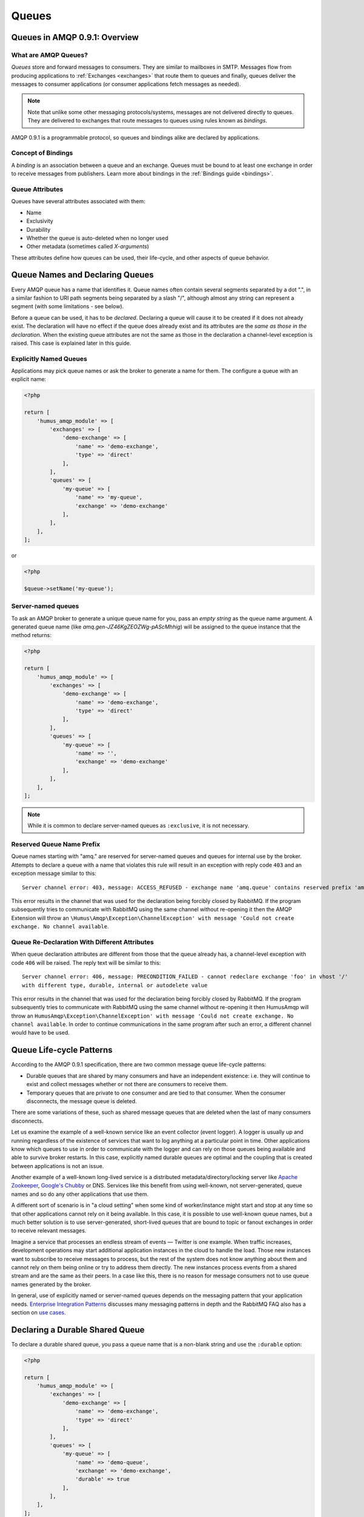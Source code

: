 .. _queues:

Queues
======

Queues in AMQP 0.9.1: Overview
------------------------------

What are AMQP Queues?
~~~~~~~~~~~~~~~~~~~~~

*Queues* store and forward messages to consumers. They are similar to
mailboxes in SMTP. Messages flow from producing applications to
:ref:`Exchanges <exchanges>` that route them to queues and
finally, queues deliver the messages to consumer applications (or
consumer applications fetch messages as needed).

.. note:: Note that unlike some other messaging protocols/systems, messages
    are not delivered directly to queues. They are delivered to exchanges
    that route messages to queues using rules known as *bindings*.

AMQP 0.9.1 is a programmable protocol, so queues and bindings alike are
declared by applications.

Concept of Bindings
~~~~~~~~~~~~~~~~~~~

A *binding* is an association between a queue and an exchange. Queues
must be bound to at least one exchange in order to receive messages from
publishers. Learn more about bindings in the :ref:`Bindings guide <bindings>`.

Queue Attributes
~~~~~~~~~~~~~~~~

Queues have several attributes associated with them:

-  Name
-  Exclusivity
-  Durability
-  Whether the queue is auto-deleted when no longer used
-  Other metadata (sometimes called *X-arguments*)

These attributes define how queues can be used, their life-cycle, and
other aspects of queue behavior.

Queue Names and Declaring Queues
--------------------------------

Every AMQP queue has a name that identifies it. Queue names often
contain several segments separated by a dot ".", in a similar fashion to
URI path segments being separated by a slash "/", although almost any
string can represent a segment (with some limitations - see below).

Before a queue can be used, it has to be *declared*. Declaring a queue
will cause it to be created if it does not already exist. The
declaration will have no effect if the queue does already exist and its
attributes are the *same as those in the declaration*. When the existing
queue attributes are not the same as those in the declaration a
channel-level exception is raised. This case is explained later in this
guide.

Explicitly Named Queues
~~~~~~~~~~~~~~~~~~~~~~~

Applications may pick queue names or ask the broker to generate a name
for them. The configure a queue with an explicit name:

.. code-block:: php

    <?php

    return [
        'humus_amqp_module' => [
            'exchanges' => [
                'demo-exchange' => [
                    'name' => 'demo-exchange',
                    'type' => 'direct'
                ],
            ],
            'queues' => [
                'my-queue' => [
                    'name' => 'my-queue',
                    'exchange' => 'demo-exchange'
                ],
            ],
        ],
    ];

or

.. code-block:: php

    <?php

    $queue->setName('my-queue');


Server-named queues
~~~~~~~~~~~~~~~~~~~

To ask an AMQP broker to generate a unique queue name for you, pass an
*empty string* as the queue name argument. A generated queue name (like
*amq.gen-JZ46KgZEOZWg-pAScMhhig*) will be assigned to the queue instance
that the method returns:

.. code-block:: php

    <?php

    return [
        'humus_amqp_module' => [
            'exchanges' => [
                'demo-exchange' => [
                    'name' => 'demo-exchange',
                    'type' => 'direct'
                ],
            ],
            'queues' => [
                'my-queue' => [
                    'name' => '',
                    'exchange' => 'demo-exchange'
                ],
            ],
        ],
    ];

.. note:: While it is common to declare server-named queues as
    ``:exclusive``, it is not necessary.

Reserved Queue Name Prefix
~~~~~~~~~~~~~~~~~~~~~~~~~~

Queue names starting with "amq." are reserved for server-named queues
and queues for internal use by the broker. Attempts to declare a queue
with a name that violates this rule will result in an exception
with reply code ``403`` and an exception message
similar to this:

::

    Server channel error: 403, message: ACCESS_REFUSED - exchange name 'amq.queue' contains reserved prefix 'amq.*'

This error results in the channel that was used for the declaration
being forcibly closed by RabbitMQ. If the program subsequently tries to
communicate with RabbitMQ using the same channel without re-opening it
then the AMQP Extension will throw an ``\Humus\Amqp\Exception\ChannelException' with message
'Could not create exchange. No channel available``.

Queue Re-Declaration With Different Attributes
~~~~~~~~~~~~~~~~~~~~~~~~~~~~~~~~~~~~~~~~~~~~~~

When queue declaration attributes are different from those that the
queue already has, a channel-level exception with code
``406`` will be raised. The reply text will be
similar to this:

::

    Server channel error: 406, message: PRECONDITION_FAILED - cannot redeclare exchange 'foo' in vhost '/'
    with different type, durable, internal or autodelete value

This error results in the channel that was used for the declaration
being forcibly closed by RabbitMQ. If the program subsequently tries to
communicate with RabbitMQ using the same channel without re-opening it
then HumusAmqp will throw an ``HumusAmqp\Exception\ChannelException' with message
'Could not create exchange. No channel available``. In order
to continue communications in the same program after such an error, a
different channel would have to be used.

Queue Life-cycle Patterns
-------------------------

According to the AMQP 0.9.1 specification, there are two common message
queue life-cycle patterns:

-  Durable queues that are shared by many consumers and have an
   independent existence: i.e. they will continue to exist and collect
   messages whether or not there are consumers to receive them.
-  Temporary queues that are private to one consumer and are tied to
   that consumer. When the consumer disconnects, the message queue is
   deleted.

There are some variations of these, such as shared message queues that
are deleted when the last of many consumers disconnects.

Let us examine the example of a well-known service like an event
collector (event logger). A logger is usually up and running regardless
of the existence of services that want to log anything at a particular
point in time. Other applications know which queues to use in order to
communicate with the logger and can rely on those queues being available
and able to survive broker restarts. In this case, explicitly named
durable queues are optimal and the coupling that is created between
applications is not an issue.

Another example of a well-known long-lived service is a distributed
metadata/directory/locking server like `Apache
Zookeeper <http://zookeeper.apache.org>`_, `Google's
Chubby <http://labs.google.com/papers/chubby.html>`_ or DNS. Services
like this benefit from using well-known, not server-generated, queue
names and so do any other applications that use them.

A different sort of scenario is in "a cloud setting" when some kind of
worker/instance might start and stop at any time so that other
applications cannot rely on it being available. In this case, it is
possible to use well-known queue names, but a much better solution is to
use server-generated, short-lived queues that are bound to topic or
fanout exchanges in order to receive relevant messages.

Imagine a service that processes an endless stream of events — Twitter
is one example. When traffic increases, development operations may start
additional application instances in the cloud to handle the load. Those
new instances want to subscribe to receive messages to process, but the
rest of the system does not know anything about them and cannot rely on
them being online or try to address them directly. The new instances
process events from a shared stream and are the same as their peers. In
a case like this, there is no reason for message consumers not to use
queue names generated by the broker.

In general, use of explicitly named or server-named queues depends on
the messaging pattern that your application needs. `Enterprise
Integration Patterns <http://www.eaipatterns.com/>`_ discusses many
messaging patterns in depth and the RabbitMQ FAQ also has a section on
`use cases <http://www.rabbitmq.com/faq.html#scenarios>`_.

Declaring a Durable Shared Queue
--------------------------------

To declare a durable shared queue, you pass a queue name that is a
non-blank string and use the ``:durable`` option:

.. code-block:: php

    <?php

    return [
        'humus_amqp_module' => [
            'exchanges' => [
                'demo-exchange' => [
                    'name' => 'demo-exchange',
                    'type' => 'direct'
                ],
            ],
            'queues' => [
                'my-queue' => [
                    'name' => 'demo-queue',
                    'exchange' => 'demo-exchange',
                    'durable' => true
                ],
            ],
        ],
    ];

Declaring a Temporary Exclusive Queue
-------------------------------------

To declare a server-named, exclusive, auto-deleted queue, pass "" (an
empty string) as the queue name and use the ``:exclusive`` option:

.. code-block:: php

    <?php

    return [
        'humus_amqp_module' => [
            'exchanges' => [
                'demo-exchange' => [
                    'name' => 'demo-exchange',
                    'type' => 'direct'
                )
            ),
            'queues' => [
                'my-queue' => [
                    'name' => '',
                    'exchange' => 'demo-exchange',
                    'exclusive' => true
                )
            )
        )
    );

Exclusive queues may only be accessed by the current connection and are
deleted when that connection closes. The declaration of an exclusive
queue by other connections is not allowed and will result in a
channel-level exception with the code ``405 (RESOURCE_LOCKED)``

Exclusive queues will be deleted when the connection they were declared
on is closed.

Checking if a Queue Exists
--------------------------

Sometimes it's convenient to check if a queue exists. To do so, at the
protocol level you use ``queue.declareQueue`` with ``passive`` set to
``true``. In response RabbitMQ responds with a channel exception if the
queue does not exist. This will lead to an 'AMQPQueueException' with message
'Server channel error: 404, message: NOT_FOUND - no queue 'test-queue' in vhost '/'

Binding Queues with Routing Keys
--------------------------------

In order to receive messages, a queue needs to be bound to at least one
exchange. Most of the time binding is explcit (done by applications).
**Please note:** All queues are automatically bound to the default
unnamed RabbitMQ direct exchange with a routing key that is the same as
the queue name (see `Exchanges and
Publishing </articles/exchanges.html>`_ guide for more details).

.. code-block:: php

    <?php

    return [
        'humus_amqp_module' => [
            'exchange' => [
                'demo-exchange' => [
                    'name' => 'demo-exchange',
                    'type' => 'direct'
                ],
            ],
            'queue' => [
                'my-queue' => [
                    'name' => 'demo-queue',
                    'exchanges' => [
                        'demo-exchange' => [
                            [
                                'routing_keys => [
                                    'v1.0.*',
                                    'v1.1.0',
                                    'v2.0.0'
                                ],
                            ],
                        ],
                    ],
                ],
            ],
        ],
    ];

Unbinding Queues From Exchanges
-------------------------------

To unbind a queue from an exchange use the ``AMQPQueue#unbind``
function:

.. code-block:: php

    <?php

    $queue->unbind('exchange-name');

.. note:: Trying to unbind a queue from an exchange that the queue
    was never bound to will result in a channel-level exception.

Purging queues
--------------

It is possible to purge a queue (remove all of the messages from it)
using the ``AMQPQueue#purge`` method:

.. code-block:: php

    <?php

    $queue->purge();

.. note:: When a server named queue is declared, it is empty, so for
    server-named queues, there is no need to purge them before they are used.

Deleting Queues
---------------

Queues can be deleted either indirectly or directly. To delete a queue
indirectly you can include either of the following two arguments in the
queue declaration:

-  ``:exclusive => true``
-  ``:auto_delete => true``

If the *exclusive* flag is set to true then the queue will be deleted
when the connection that was used to declare it is closed.

If the *auto\_delete* flag is set to true then the queue will be deleted
when there are no more consumers subscribed to it. The queue will remain
in existence until at least one consumer accesses it.

To delete a queue directly, use the ``AMQPQueue#delete`` method:

.. code-block:: php

    <?php

    $queue->delete();

When a queue is deleted, all of the messages in it are deleted as well.

Queue Durability vs Message Durability
--------------------------------------

See `Durability guide </articles/durability.html>`_

RabbitMQ Extensions Related to Queues
-------------------------------------

See `RabbitMQ Extensions guide </articles/rabbitmq_extensions.html>`_

Wrapping Up
-----------

In RabbitMQ, queues can be client-named or server-named.
For messages to be routed to queues, queues need to be bound to
exchanges.

What to Read Next
-----------------

The documentation is organized as :ref:`a number of guides <guides>`, covering various topics.

We recommend that you read the following guides first, if possible, in
this order:

-  :ref:`Queues and Consumers <queues>`
-  :ref:`Bindings <bindings>`
-  :ref:`Consumers <consumers>`
-  :ref:`CLI <cli>`
-  :ref:`Durability and Related Matters <durability>`
-  :ref:`RabbitMQ Extensions to AMQP 0.9.1 <extensions>`
-  :ref:`Error Handling and Recovery <error_handling>`
-  :ref:`Troubleshooting <troubleshooting>`
-  :ref:`Deployment <deployment>`

Tell Us What You Think!
-----------------------

Please take a moment to tell us what you think about this guide: `Send an e-mail <saschaprolic@googlemail.com>`_,
say hello in the `HumusAmqp gitter <https://gitter.im/prolic/HumusAmqp>`_ chat.
or raise an issue on `Github <https://www.github.com/prolic/HumusAmqp/issues>`_.

Let us know what was unclear or what has not been covered. Maybe you
do not like the guide style or grammar or discover spelling
mistakes. Reader feedback is key to making the documentation better.
